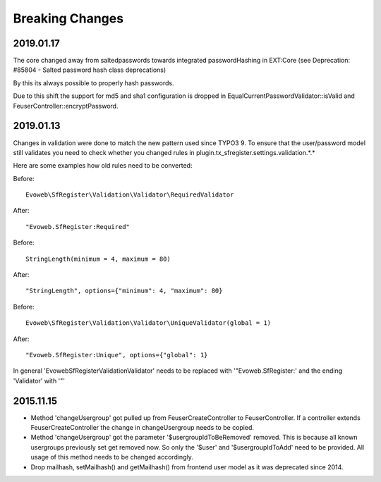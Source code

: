 .. ==================================================
.. FOR YOUR INFORMATION
.. --------------------------------------------------
.. -*- coding: utf-8 -*- with BOM.


Breaking Changes
================

2019.01.17
''''''''''

The core changed away from saltedpasswords towards integrated passwordHashing in EXT:Core (see
Deprecation: #85804 - Salted password hash class deprecations)

By this its always possible to properly hash passwords.

Due to this shift the support for md5 and sha1 configuration is dropped in
EqualCurrentPasswordValidator::isValid and FeuserController::encryptPassword.



2019.01.13
''''''''''

Changes in validation were done to match the new pattern used since TYPO3 9. To ensure that the user/password model
still validates you need to check whether you changed rules in plugin.tx_sfregister.settings.validation.*.*

Here are some examples how old rules need to be converted:

Before:
::
   Evoweb\SfRegister\Validation\Validator\RequiredValidator
After:
::
   "Evoweb.SfRegister:Required"

Before:
::
   StringLength(minimum = 4, maximum = 80)
After:
::
   "StringLength", options={"minimum": 4, "maximum": 80}

Before:
::
   Evoweb\SfRegister\Validation\Validator\UniqueValidator(global = 1)
After:
::
   "Evoweb.SfRegister:Unique", options={"global": 1}

In general 'Evoweb\SfRegister\Validation\Validator\' needs to be replaced with '"Evoweb.SfRegister:' and the
ending 'Validator' with '"'



2015.11.15
''''''''''

- Method 'changeUsergroup' got pulled up from FeuserCreateController to FeuserController. If a controller extends
  FeuserCreateController the change in changeUsergroup needs to be copied.
- Method 'changeUsergroup' got the parameter '$usergroupIdToBeRemoved' removed. This is because all known usergroups
  previously set get removed now. So only the '$user' and '$usergroupIdToAdd' need to be provided. All usage of this
  method needs to be changed accordingly.

- Drop mailhash, setMailhash() and getMailhash() from frontend user model as it was deprecated since 2014.
